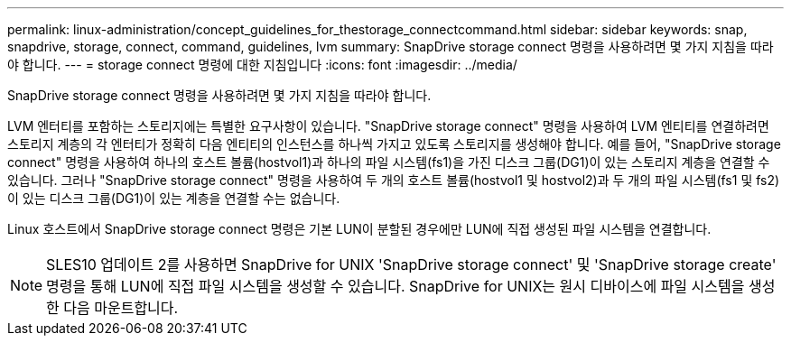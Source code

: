 ---
permalink: linux-administration/concept_guidelines_for_thestorage_connectcommand.html 
sidebar: sidebar 
keywords: snap, snapdrive, storage, connect, command, guidelines, lvm 
summary: SnapDrive storage connect 명령을 사용하려면 몇 가지 지침을 따라야 합니다. 
---
= storage connect 명령에 대한 지침입니다
:icons: font
:imagesdir: ../media/


[role="lead"]
SnapDrive storage connect 명령을 사용하려면 몇 가지 지침을 따라야 합니다.

LVM 엔터티를 포함하는 스토리지에는 특별한 요구사항이 있습니다. "SnapDrive storage connect" 명령을 사용하여 LVM 엔티티를 연결하려면 스토리지 계층의 각 엔터티가 정확히 다음 엔티티의 인스턴스를 하나씩 가지고 있도록 스토리지를 생성해야 합니다. 예를 들어, "SnapDrive storage connect" 명령을 사용하여 하나의 호스트 볼륨(hostvol1)과 하나의 파일 시스템(fs1)을 가진 디스크 그룹(DG1)이 있는 스토리지 계층을 연결할 수 있습니다. 그러나 "SnapDrive storage connect" 명령을 사용하여 두 개의 호스트 볼륨(hostvol1 및 hostvol2)과 두 개의 파일 시스템(fs1 및 fs2)이 있는 디스크 그룹(DG1)이 있는 계층을 연결할 수는 없습니다.

Linux 호스트에서 SnapDrive storage connect 명령은 기본 LUN이 분할된 경우에만 LUN에 직접 생성된 파일 시스템을 연결합니다.


NOTE: SLES10 업데이트 2를 사용하면 SnapDrive for UNIX 'SnapDrive storage connect' 및 'SnapDrive storage create' 명령을 통해 LUN에 직접 파일 시스템을 생성할 수 있습니다. SnapDrive for UNIX는 원시 디바이스에 파일 시스템을 생성한 다음 마운트합니다.
